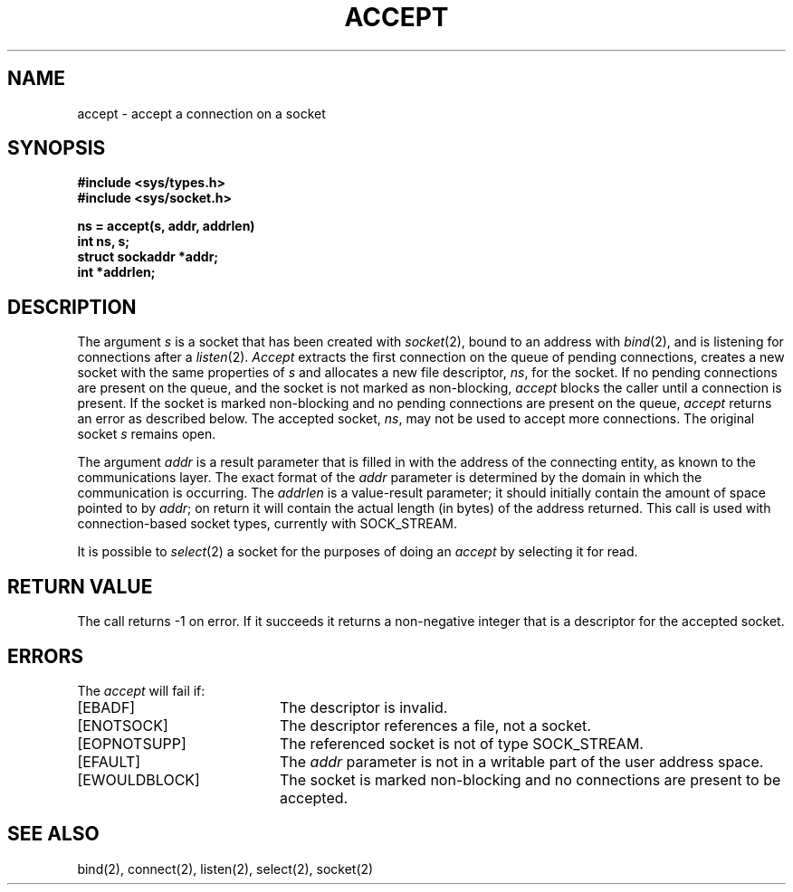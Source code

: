 .\" Copyright (c) 1983 Regents of the University of California.
.\" All rights reserved.  The Berkeley software License Agreement
.\" specifies the terms and conditions for redistribution.
.\"
.\"	@(#)accept.2	6.2 (Berkeley) 6/28/85
.\"
.TH ACCEPT 2 ""
.UC 5
.SH NAME
accept \- accept a connection on a socket
.SH SYNOPSIS
.ft B
.nf
#include <sys/types.h>
#include <sys/socket.h>
.PP
.ft B
ns = accept(s, addr, addrlen)
int ns, s;
struct sockaddr *addr;
int *addrlen;
.fi
.SH DESCRIPTION
The argument
.I s
is a socket that has been created with
.IR socket (2),
bound to an address with
.IR bind (2),
and is listening for connections after a
.IR listen (2).
.I Accept
extracts the first connection
on the queue of pending connections, creates
a new socket with the same properties of 
.I s
and allocates a new file descriptor,
.IR ns ,
for the socket.  If no pending connections are
present on the queue, and the socket is not marked
as non-blocking,
.I accept
blocks the caller until a connection is present.
If the socket is marked non-blocking and no pending
connections are present on the queue, 
.I accept
returns an error as described below.
The accepted socket,
.IR ns ,
may not be used
to accept more connections.  The original socket
.I s
remains open.
.PP
The argument
.I addr
is a result parameter that is filled in with
the address of the connecting entity,
as known to the communications layer.
The exact format of the
.I addr
parameter is determined by the domain in which the communication
is occurring.
The 
.I addrlen
is a value-result parameter; it should initially contain the
amount of space pointed to by
.IR addr ;
on return it will contain the actual length (in bytes) of the
address returned.
This call
is used with connection-based socket types, currently with SOCK_STREAM.
.PP
It is possible to
.IR select (2)
a socket for the purposes of doing an
.I accept
by selecting it for read.
.SH "RETURN VALUE
The call returns \-1 on error.  If it succeeds it returns a non-negative
integer that is a descriptor for the accepted socket.
.SH ERRORS
The \fIaccept\fP will fail if:
.TP 20
[EBADF]
The descriptor is invalid.
.TP 20
[ENOTSOCK]
The descriptor references a file, not a socket.
.TP 20
[EOPNOTSUPP]
The referenced socket is not of type SOCK_STREAM.
.TP 20
[EFAULT]
The \fIaddr\fP parameter is not in a writable part of the
user address space.
.TP 20
[EWOULDBLOCK]
The socket is marked non-blocking and no connections
are present to be accepted.
.SH SEE ALSO
bind(2), connect(2), listen(2), select(2), socket(2)
